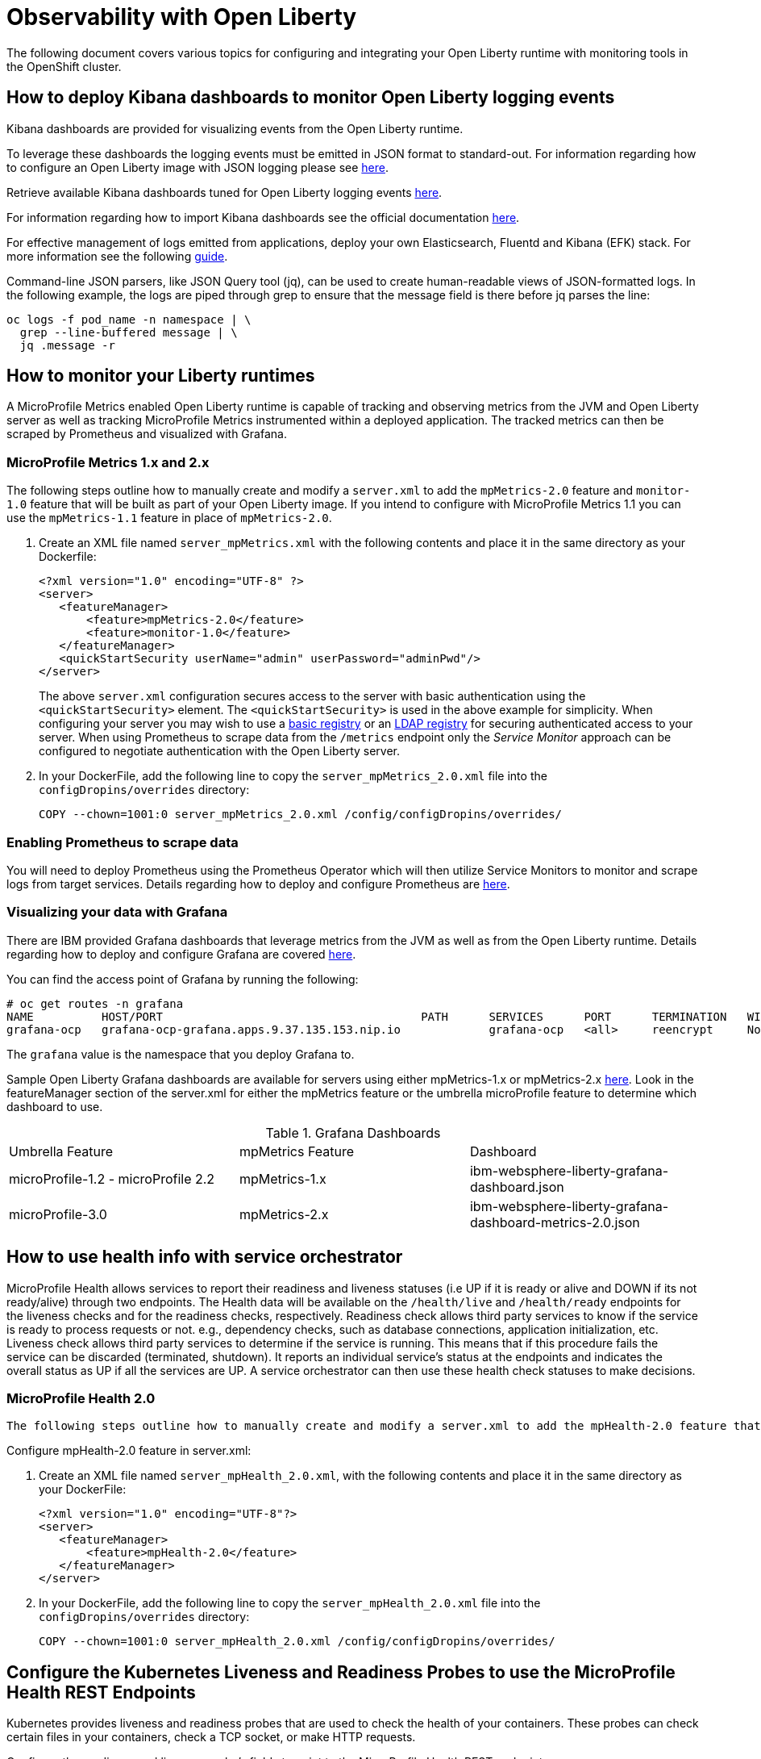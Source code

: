 = Observability with Open Liberty


The following document covers various topics for configuring and integrating your Open Liberty runtime with monitoring tools in the OpenShift cluster.

== How to deploy Kibana dashboards to monitor Open Liberty logging events

Kibana dashboards are provided for visualizing events from the Open Liberty runtime.

To leverage these dashboards the logging events must be emitted in JSON format to standard-out. For information regarding how to configure an Open Liberty image with JSON logging please see link:++https://github.com/OpenLiberty/ci.docker#logging++[here].

Retrieve available Kibana dashboards tuned for Open Liberty logging events link:++https://github.com/OpenLiberty/open-liberty-operator/tree/master/deploy/dashboards/logging++[here].

For information regarding how to import Kibana dashboards see the official documentation link:++https://www.elastic.co/guide/en/kibana/5.6/loading-a-saved-dashboard.html++[here].

For effective management of logs emitted from applications, deploy your own Elasticsearch, Fluentd and Kibana (EFK) stack. For more information see the following link:++https://kabanero.io/guides/app-logging/++[guide].

Command-line JSON parsers, like JSON Query tool (jq), can be used to create human-readable views of JSON-formatted logs. In the following example, the logs are piped through grep to ensure that the message field is there before jq parses the line:

[source,sh]
----
oc logs -f pod_name -n namespace | \
  grep --line-buffered message | \
  jq .message -r
----

== How to monitor your Liberty runtimes

A MicroProfile Metrics enabled Open Liberty runtime is capable of tracking and observing metrics from the JVM and Open Liberty server as well as tracking MicroProfile Metrics instrumented within a deployed application. The tracked metrics can then be scraped by Prometheus and visualized with Grafana.

=== MicroProfile Metrics 1.x and 2.x

The following steps outline how to manually create and modify a `server.xml` to add the `mpMetrics-2.0` feature and `monitor-1.0` feature that will be built as part of your Open Liberty image.  If you intend to configure with MicroProfile Metrics 1.1 you can use the `mpMetrics-1.1` feature in place of `mpMetrics-2.0`.

. Create an XML file named `server_mpMetrics.xml` with the following contents and place it in the same directory as your Dockerfile:
+
[source,xml]
----
<?xml version="1.0" encoding="UTF-8" ?>
<server>
   <featureManager>
       <feature>mpMetrics-2.0</feature>
       <feature>monitor-1.0</feature>
   </featureManager>
   <quickStartSecurity userName="admin" userPassword="adminPwd"/>
</server>
----
+
The above `server.xml` configuration secures access to the server with basic authentication using the `<quickStartSecurity>` element. The `<quickStartSecurity>` is used in the above example for simplicity. When configuring your server you may wish to use a link:++https://www.ibm.com/support/knowledgecenter/en/SSEQTP_liberty/com.ibm.websphere.wlp.doc/ae/twlp_sec_basic_registry.html++[basic registry] or an link:++https://www.ibm.com/support/knowledgecenter/en/SSEQTP_liberty/com.ibm.websphere.wlp.doc/ae/twlp_sec_ldap.html++[LDAP registry] for securing authenticated access to your server. When using Prometheus to scrape data from the `/metrics` endpoint only the _Service Monitor_ approach can be configured to negotiate authentication with the Open Liberty server.


. In your DockerFile, add the following line to copy the `server_mpMetrics_2.0.xml` file into the `configDropins/overrides` directory:
+
[source,Dockerfile]
----
COPY --chown=1001:0 server_mpMetrics_2.0.xml /config/configDropins/overrides/
----

=== Enabling Prometheus to scrape data

You will need to deploy Prometheus using the Prometheus Operator which will then utilize Service Monitors to monitor and scrape logs from target services. Details regarding how to deploy and configure Prometheus are link:++https://kabanero.io/guides/app-monitoring/#option-a-deploy-prometheus-prometheus-operator++[here].

=== Visualizing your data with Grafana

There are IBM provided Grafana dashboards that leverage metrics from the JVM as well as from the Open Liberty runtime.  Details regarding how to deploy and configure Grafana are covered link:++https://kabanero.io/guides/app-monitoring#deploy-grafana++[here].

You can find the access point of Grafana by running the following:

[source,sh]
----
# oc get routes -n grafana
NAME          HOST/PORT                                      PATH      SERVICES      PORT      TERMINATION   WILDCARD
grafana-ocp   grafana-ocp-grafana.apps.9.37.135.153.nip.io             grafana-ocp   <all>     reencrypt     None
----

The `grafana` value is the namespace that you deploy Grafana to.

Sample Open Liberty Grafana dashboards are available for servers using either mpMetrics-1.x or mpMetrics-2.x link:++https://github.com/OpenLiberty/open-liberty-operator/tree/master/deploy/dashboards/metrics++[here]. Look in the featureManager section of the server.xml for either the mpMetrics feature or the umbrella microProfile feature to determine which dashboard to use.

.Grafana Dashboards
|===
|Umbrella Feature|  mpMetrics Feature | Dashboard
|microProfile-1.2 - microProfile 2.2 |mpMetrics-1.x|ibm-websphere-liberty-grafana-dashboard.json
|microProfile-3.0 |mpMetrics-2.x|       ibm-websphere-liberty-grafana-dashboard-metrics-2.0.json
|===

== How to use health info with service orchestrator


MicroProfile Health allows services to report their readiness and liveness statuses (i.e UP if it is ready or alive and DOWN if its not ready/alive) through two endpoints. The Health data will be available on the `/health/live` and `/health/ready` endpoints for the liveness checks and for the readiness checks, respectively.
Readiness check allows third party services to know if the service is ready to process requests or not. e.g., dependency checks, such as database connections, application initialization, etc.
Liveness check allows third party services to determine if the service is running. This means that if this procedure fails the service can be discarded (terminated, shutdown). It reports an individual service's status at the endpoints and indicates the overall status as UP if all the services are UP. A service orchestrator can then use these health check statuses to make decisions.


=== MicroProfile Health 2.0

 The following steps outline how to manually create and modify a server.xml to add the mpHealth-2.0 feature that will be built as part of your Open Liberty image.

Configure mpHealth-2.0 feature in server.xml:

. Create an XML file named `server_mpHealth_2.0.xml`, with the following contents and place it in the same directory as your DockerFile:
+
[source,xml]
----
<?xml version="1.0" encoding="UTF-8"?>
<server>
   <featureManager>
       <feature>mpHealth-2.0</feature>
   </featureManager>
</server>
----

. In your DockerFile, add the following line to copy the `server_mpHealth_2.0.xml` file into the `configDropins/overrides` directory:
+
[source,Dockerfile]
----
COPY --chown=1001:0 server_mpHealth_2.0.xml /config/configDropins/overrides/
----

== Configure the Kubernetes Liveness and Readiness Probes to use the MicroProfile Health REST Endpoints

Kubernetes provides liveness and readiness probes that are used to check the health of your containers. These probes can check certain files in your containers, check a TCP socket, or make HTTP requests.

Configure the readiness and liveness probe's fields to point to the MicroProfile Health REST endpoints.

=== For mpHealth-2.0

Modify the readiness and liveness probe's fields to point to the MicroProfile Health REST endpoints, in the OpenLibertyApplication Custom Resource (CR):

[source,yaml]
----
spec:
  image:
  ...
  readinessProbe:
    failureThreshold: 12
    httpGet:
      path: /health/ready
      port: 9443
    initialDelaySeconds: 5
      periodSeconds: 2
      timeoutSeconds: 1
    livenessProbe:
      failureThreshold: 12
      httpGet:
        path: /health/live
        port: 9443
    initialDelaySeconds: 5
    periodSeconds: 2
...
----